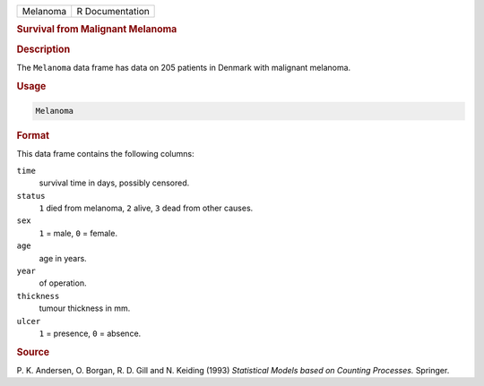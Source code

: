.. container::

   ======== ===============
   Melanoma R Documentation
   ======== ===============

   .. rubric:: Survival from Malignant Melanoma
      :name: Melanoma

   .. rubric:: Description
      :name: description

   The ``Melanoma`` data frame has data on 205 patients in Denmark with
   malignant melanoma.

   .. rubric:: Usage
      :name: usage

   .. code:: R

      Melanoma

   .. rubric:: Format
      :name: format

   This data frame contains the following columns:

   ``time``
      survival time in days, possibly censored.

   ``status``
      ``1`` died from melanoma, ``2`` alive, ``3`` dead from other
      causes.

   ``sex``
      ``1`` = male, ``0`` = female.

   ``age``
      age in years.

   ``year``
      of operation.

   ``thickness``
      tumour thickness in mm.

   ``ulcer``
      ``1`` = presence, ``0`` = absence.

   .. rubric:: Source
      :name: source

   P. K. Andersen, O. Borgan, R. D. Gill and N. Keiding (1993)
   *Statistical Models based on Counting Processes.* Springer.
